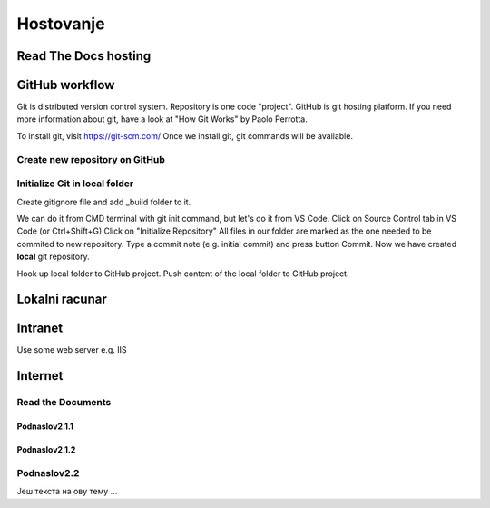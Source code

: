 Hostovanje
+++++++++++

Read The Docs hosting
=======================


GitHub workflow
=================

Git is distributed version control system.
Repository is one code "project".
GitHub is git hosting platform.
If you need more information about git, have a look at "How Git Works" by Paolo Perrotta.

To install git, visit https://git-scm.com/
Once we install git, git commands will be available.

Create new repository on GitHub
------------------------------------

Initialize Git in local folder
--------------------------------

Create gitignore file and add _build folder to it.

We can do it from CMD terminal with git init command, but let's do it from VS Code.
Click on Source Control tab in VS Code (or Ctrl+Shift+G)
Click on "Initialize Repository"
All files in our folder are marked as the one needed to be commited to new repository.
Type a commit note (e.g. initial commit) and press button Commit.
Now we have created **local** git repository.



Hook up local folder to GitHub project.
Push content of the local folder to GitHub project.



Lokalni racunar
================


Intranet
============

Use some web server e.g. IIS

Internet
============

Read the Documents
-------------------

Podnaslov2.1.1
~~~~~~~~~~~~~~~

Podnaslov2.1.2
~~~~~~~~~~~~~~~~


Podnaslov2.2
----------------

Јеш текста на ову тему ...